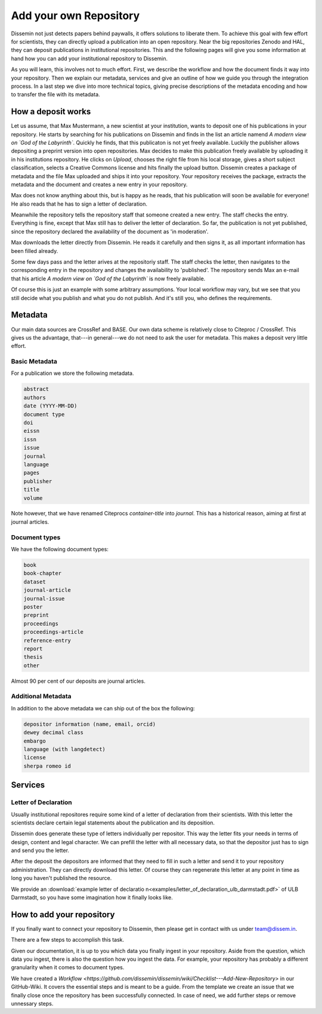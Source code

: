 =======================
Add your own Repository
=======================

Dissemin not just detects papers behind paywalls, it offers solutions to liberate them.
To achieve this goal with few effort for scientists, they can directly upload a publication into an open repository.
Near the big repositories Zenodo and HAL, they can deposit publications in institutional repositories.
This and the following pages will give you some information at hand how you can add your institutional repository to Dissemin.

As you will learn, this involves not to much effort.
First, we describe the workflow and how the document finds it way into your repository.
Then we explain our metadata, services and give an outline of how we guide you through the integration process.
In a last step we dive into more technical topics, giving precise descriptions of the metadata encoding and how to transfer the file with its metadata.

How a deposit works
===================

Let us assume, that Max Mustermann, a new scientist at your institution, wants to deposit one of his publications in your repository.
He starts by searching for his publications on Dissemin and finds in the list an article namend *A modern view on `God of the Labyrinth`*.
Quickly he finds, that this publicaton is not yet freely available.
Luckily the publisher allows depositing a preprint version into open repositories.
Max decides to make this publication freely available by uploading it in his institutions repository.
He clicks on *Upload*, chooses the right file from his local storage, gives a short subject classification, selects a Creative Commons license and hits finally the upload button.
Dissemin creates a package of metadata and the file Max uploaded and ships it into your repository.
Your repository receives the package, extracts the metadata and the document and creates a new entry in your repository.

Max does not know anything about this, but is happy as he reads, that his publication will soon be available for everyone!
He also reads that he has to sign a letter of declaration.

Meanwhile the repository tells the repository staff that someone created a new entry.
The staff checks the entry.
Everything is fine, except that Max still has to deliver the letter of declaration.
So far, the publication is not yet published, since the repository declared the availability of the document as 'in moderation'.

Max downloads the letter directly from Dissemin.
He reads it carefully and then signs it, as all important information has been filled already.

Some few days pass and the letter arives at the repositoriy staff.
The staff checks the letter, then navigates to the corresponding entry in the repository and changes the availability to 'published'.
The repository sends Max an e-mail that his article *A modern view on `God of the Labyrinth`* is now freely available.

Of course this is just an example with some arbitrary assumptions.
Your local workflow may vary, but we see that you still decide what you publish and what you do not publish.
And it's still you, who defines the requirements.


Metadata
========

Our main data sources are CrossRef and BASE.
Our own data scheme is relatively close to Citeproc / CrossRef.
This gives us the advantage, that---in general---we do not need to ask the user for metadata.
This makes a deposit very little effort.

Basic Metadata
--------------

For a publication we store the following metadata.

.. code::

    abstract
    authors
    date (YYYY-MM-DD)
    document type
    doi
    eissn
    issn
    issue
    journal
    language
    pages
    publisher
    title
    volume

Note however, that we have renamed Citeprocs `container-title` into `journal`.
This has a historical reason, aiming at first at journal articles.

Document types
--------------

We have the following document types:

.. code::

    book
    book-chapter
    dataset
    journal-article
    journal-issue
    poster
    preprint
    proceedings
    proceedings-article
    reference-entry
    report
    thesis
    other

Almost 90 per cent of our deposits are journal articles.

Additional Metadata
--------------------

In addition to the above metadata we can ship out of the box the following:

.. code::

    depositor information (name, email, orcid)
    dewey decimal class
    embargo
    language (with langdetect)
    license
    sherpa romeo id

Services
========

Letter of Declaration
---------------------
Usually institutional repositores require some kind of a letter of declaration from their scientists.
With this letter the scientists declare certain legal statements about the publication and its deposition.

Dissemin does generate these type of letters individually per repositor.
This way the letter fits your needs in terms of design, content and legal character.
We can prefill the letter with all necessary data, so that the depositor just has to sign and send you the letter.

After the deposit the depositors are informed that they need to fill in such a letter and send it to your repository administration.
They can directly download this letter.
Of course they can regenerate this letter at any point in time as long you haven't published the resource.

We provide an :download:`example letter of declaratio n<examples/letter_of_declaration_ulb_darmstadt.pdf>` of ULB Darmstadt, so you have some imagination how it finally looks like.


How to add your repository
==========================

If you finally want to connect your repository to Dissemin, then please get in contact with us under `team@dissem.in <mailto:team@dissem.in>`_.

There are a few steps to accomplish this task.

Given our documentation, it is up to you which data you finally ingest in your repository.
Aside from the question, which data you ingest, there is also the question how you ingest the data.
For example, your repository has probably a different granularity when it comes to document types.

We have created a `Workflow <https://github.com/dissemin/dissemin/wiki/Checklist---Add-New-Repository>` in our GitHub-Wiki.
It covers the essential steps and is meant to be a guide.
From the template we create an issue that we finally close once the repository has been successfully connected.
In case of need, we add further steps or remove unnessary steps.
